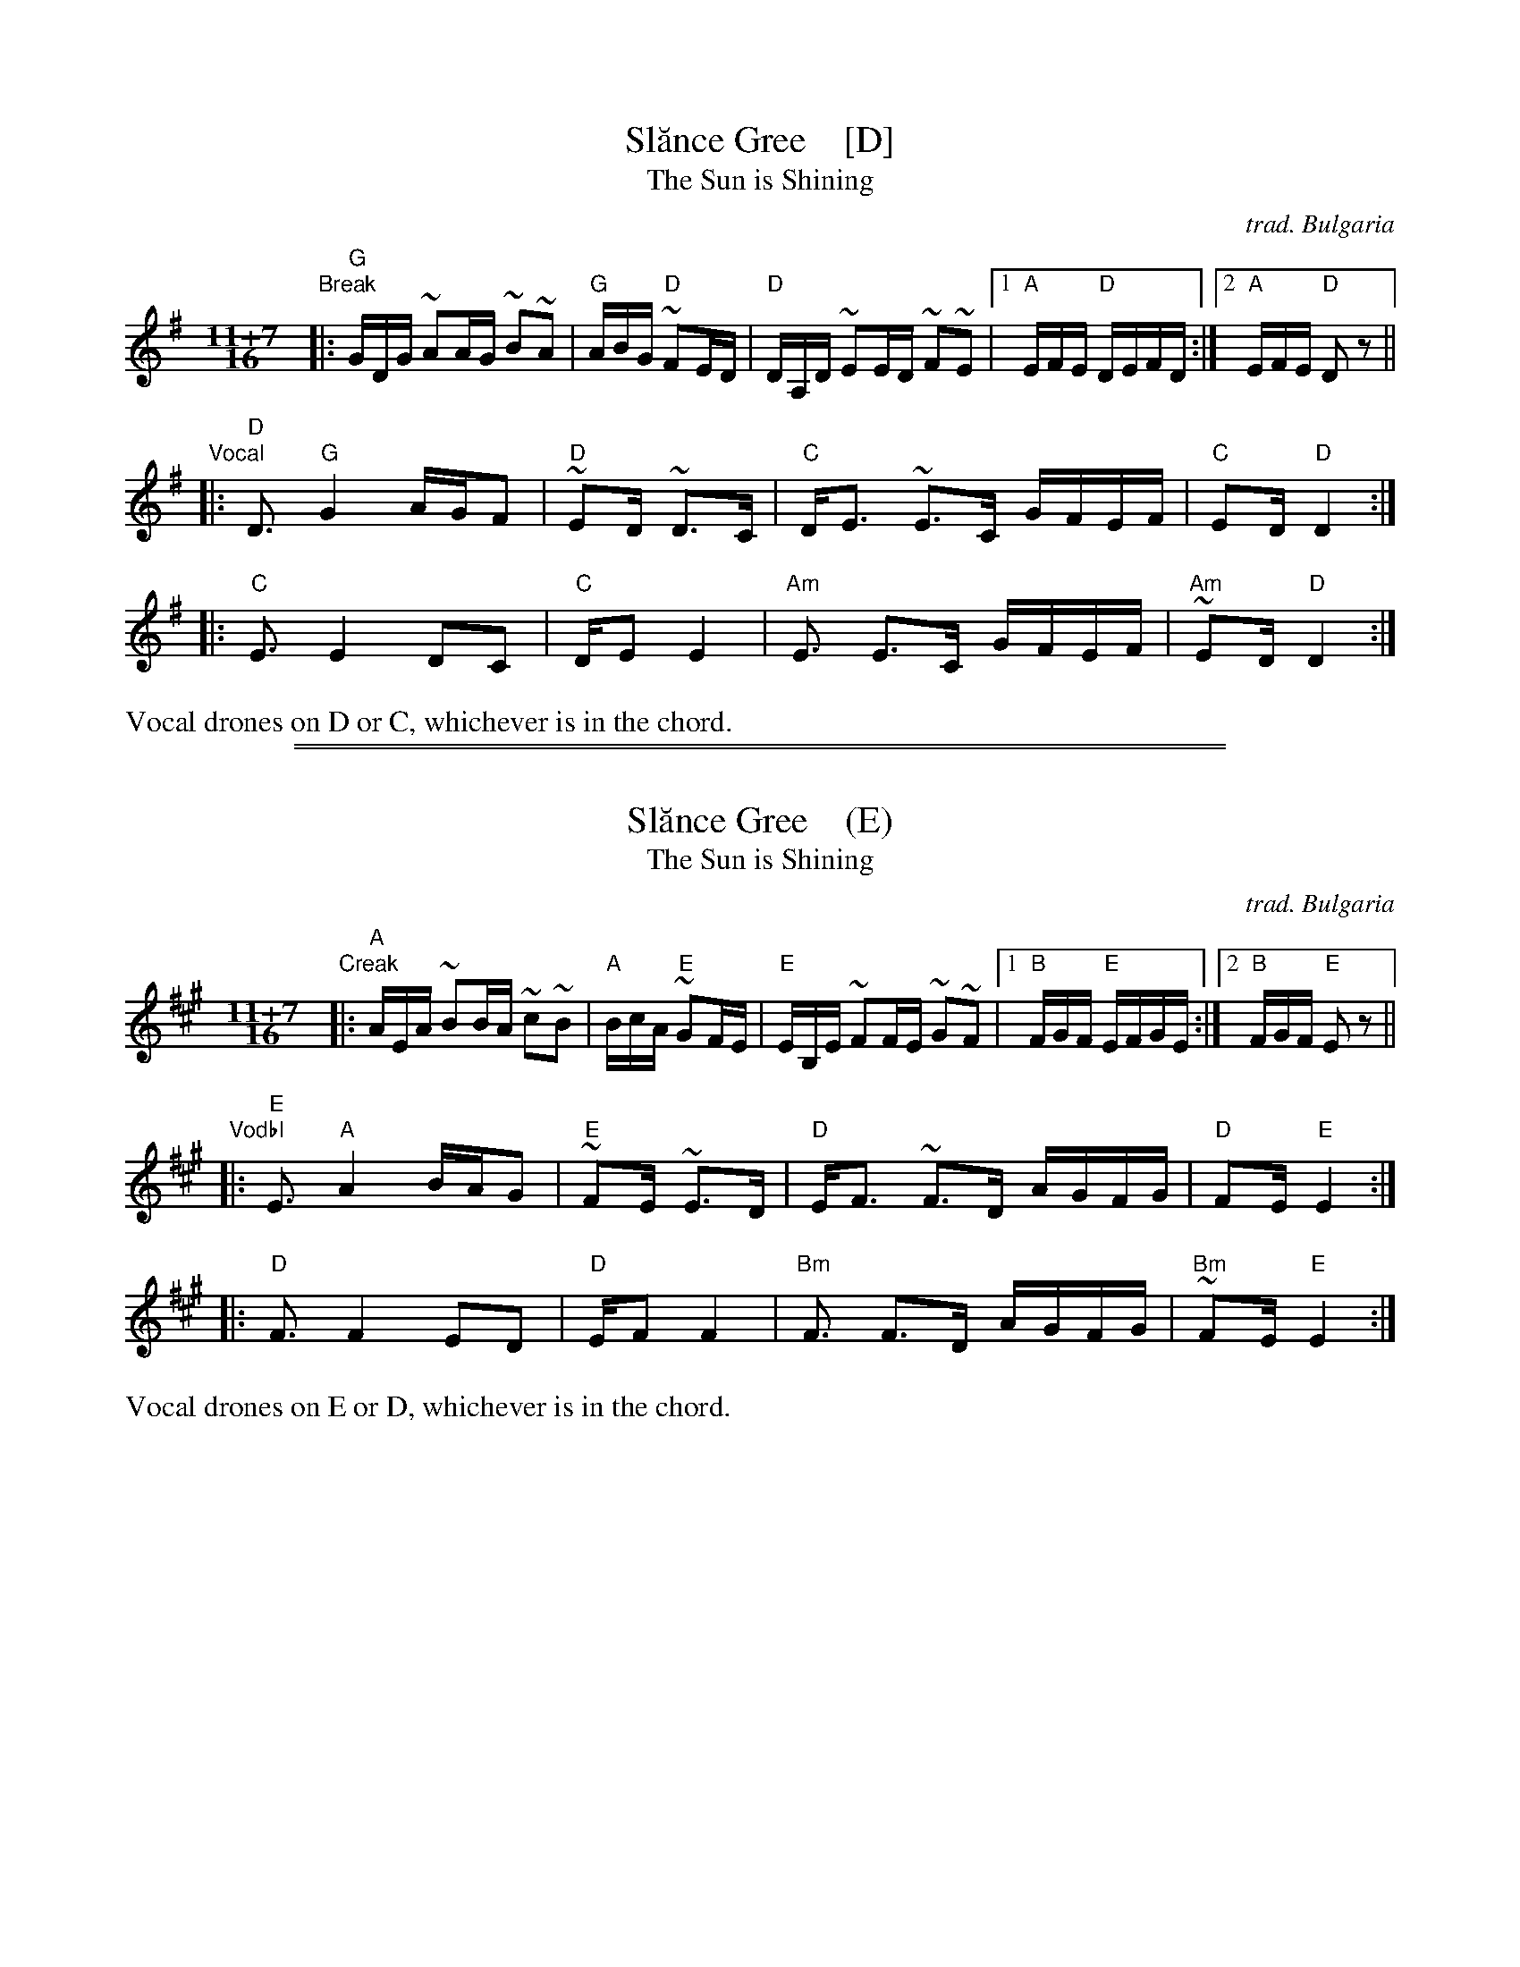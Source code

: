 
X: 1
T: Sl\uance Gree    [D]
T: The Sun is Shining
%T: Слънце грее
C: trad. Bulgaria
Z: 2018 John Chambers <jc:trillian.mit.edu>
S: Transcription by Colin Ferguson
S: https://youtu.be/Srww_o_DTn0
L: 1/16
M: 11+7/16
K: Dmix
"Break"|:\
"G"GDG ~A2AG ~B2~A2 | "G"ABG "D"~F2ED |\
"D"DA,D ~E2ED ~F2~E2 |1 "A"EFE "D"DEFD :|2 "A"EFE "D"D2z2 ||
"Vocal"|:\
"D"D3 "G"G4 AGF2 | "D"~E2D ~D3C |\
"C"DE3 ~E3C GFEF | "C"E2D "D"D4 :|
|:\
"C"E3 E4 D2C2 | "C"DE2 E4 |\
"Am"E3 E3C GFEF | "Am"~E2D "D"D4 :|
%%text Vocal drones on D or C, whichever is in the chord.

%%sep 1 1 500
%%sep 1 1 500

X: 1
T: Sl\uance Gree    (E)
T: The Sun is Shining
%T: Слънце грее
C: trad. Bulgaria
Z: 2018 John Chambers <jc:trillian.mit.edu>
S: Transcription by Colin Ferguson
S: https://youtu.be/Srww_o_DTn0
L: 1/16
M: 11+7/16
K: Emix
"Creak"|:\
"A"AEA ~B2BA ~c2~B2 | "A"BcA "E"~G2FE |\
"E"EB,E ~F2FE ~G2~F2 |1 "B"FGF "E"EFGE :|2 "B"FGF "E"E2z2 ||
"Vodbl"|:\
"E"E3 "A"A4 BAG2 | "E"~F2E ~E3D |\
"D"EF3 ~F3D AGFG | "D"F2E "E"E4 :|
|:\
"D"F3 F4 E2D2 | "D"EF2 F4 |\
"Bm"F3 F3D AGFG | "Bm"~F2E "E"E4 :|
%%text Vocal drones on E or D, whichever is in the chord.

